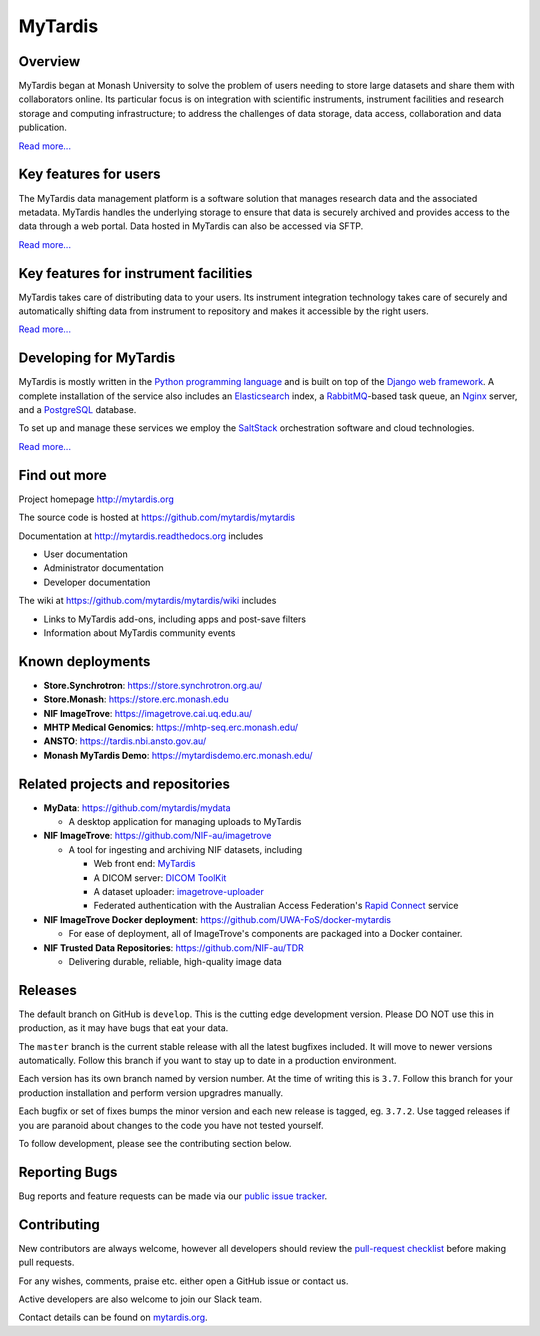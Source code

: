 MyTardis
========

.. image:: https://api.codacy.com/project/badge/Grade/c27bad18abaf443c93e58192757c2025
   :alt: Codacy Badge
   :target: https://app.codacy.com/app/mytardis/mytardis?utm_source=github.com&utm_medium=referral&utm_content=mytardis/mytardis&utm_campaign=badger

.. image:: https://readthedocs.org/projects/mytardis/badge/?version=develop
   :target: http://mytardis.readthedocs.org/en/develop/?badge=develop
   :alt: Documentation Status


.. image:: https://semaphoreapp.com/api/v1/projects/5d21cc89-645b-4793-bd78-cf525a0dcce2/345561/shields_badge.svg
   :target: https://semaphoreapp.com/mytardis/mytardis
   :alt: Semaphore build status

.. image:: https://api.codacy.com/project/badge/Grade/f945cdf9191d44d2806d14fb55e32ef5
  :target: https://www.codacy.com/app/keithschulze/mytardis?utm_source=github.com&amp;utm_medium=referral&amp;utm_content=mytardis/mytardis&amp;utm_campaign=Badge_Grade
  :alt: Codacy Badge

.. image:: https://coveralls.io/repos/mytardis/mytardis/badge.svg?branch=develop
  :target: https://coveralls.io/r/mytardis/mytardis?branch=develop
  :alt: Coveralls Badge

Overview
--------
MyTardis began at Monash University to solve the problem of users needing to
store large datasets and share them with collaborators online. Its particular
focus is on integration with scientific instruments, instrument facilities and
research storage and computing infrastructure; to address the challenges of data
storage, data access, collaboration and data publication.

`Read more... <http://www.mytardis.org/about/>`_

Key features for users
----------------------
The MyTardis data management platform is a software solution that manages research data and the associated metadata. MyTardis handles the underlying storage to ensure that data is securely archived and provides access to the data through a web portal. Data hosted in MyTardis can also be accessed via SFTP.

`Read more... <http://www.mytardis.org/introduction/>`_

Key features for instrument facilities
--------------------------------------
MyTardis takes care of distributing data to your users. Its instrument integration technology takes care of securely and automatically shifting data from instrument to repository and makes it accessible by the right users.

`Read more... <http://www.mytardis.org/for-facilities/>`_

Developing for MyTardis
-----------------------
MyTardis is mostly written in the `Python programming language <https://www.python.org/>`_ and is built on top of the `Django web framework <https://www.djangoproject.com/>`_. A complete installation of the service also includes an `Elasticsearch <https://www.elastic.co/>`_ index, a `RabbitMQ <https://www.rabbitmq.com/>`_-based task queue, an `Nginx <http://nginx.org/>`_ server, and a `PostgreSQL <http://www.postgresql.org/>`_ database.

To set up and manage these services we employ the `SaltStack <https://saltstack.com/>`_ orchestration software and cloud technologies.

`Read more... <http://www.mytardis.org/for-developers/>`_

Find out more
-------------

Project homepage http://mytardis.org

The source code is hosted at https://github.com/mytardis/mytardis

Documentation at http://mytardis.readthedocs.org includes

- User documentation
- Administrator documentation
- Developer documentation

The wiki at https://github.com/mytardis/mytardis/wiki includes

- Links to MyTardis add-ons, including apps and post-save filters
- Information about MyTardis community events

Known deployments
-----------------
- **Store.Synchrotron**: https://store.synchrotron.org.au/
- **Store.Monash**: https://store.erc.monash.edu
- **NIF ImageTrove**: https://imagetrove.cai.uq.edu.au/
- **MHTP Medical Genomics**: https://mhtp-seq.erc.monash.edu/
- **ANSTO**: https://tardis.nbi.ansto.gov.au/
- **Monash MyTardis Demo**: https://mytardisdemo.erc.monash.edu/

Related projects and repositories
---------------------------------
- **MyData**: https://github.com/mytardis/mydata

  - A desktop application for managing uploads to MyTardis
- **NIF ImageTrove**: https://github.com/NIF-au/imagetrove

  - A tool for ingesting and archiving NIF datasets, including

    - Web front end: `MyTardis <http://mytardis.org/>`_
    - A DICOM server: `DICOM ToolKit <http://dicom.offis.de/dcmtk.php.en>`_
    - A dataset uploader: `imagetrove-uploader <https://github.com/NIF-au/imagetrove-uploader>`_
    - Federated authentication with the Australian Access Federation's `Rapid Connect <https://rapid.aaf.edu.au>`_ service
- **NIF ImageTrove Docker deployment**: https://github.com/UWA-FoS/docker-mytardis

  - For ease of deployment, all of ImageTrove's components are packaged into a Docker container.
- **NIF Trusted Data Repositories**: https://github.com/NIF-au/TDR

  - Delivering durable, reliable, high-quality image data

Releases
--------

The default branch on GitHub is ``develop``. This is the cutting edge
development version. Please DO NOT use this in production, as it may have bugs
that eat your data.

The ``master`` branch is the current stable release with all the latest bugfixes
included. It will move to newer versions automatically. Follow this branch
if you want to stay up to date in a production environment.

Each version has its own branch named by version number. At the time of
writing this is ``3.7``. Follow this branch for your production installation and
perform version upgradres manually.

Each bugfix or set of fixes bumps the minor version and each new release is
tagged, eg. ``3.7.2``. Use tagged releases if you are paranoid about changes to
the code you have not tested yourself.

To follow development, please see the contributing section below.


Reporting Bugs
--------------

Bug reports and feature requests can be made via our `public issue tracker`_.

.. _`public issue tracker`: https://github.com/mytardis/mytardis/issues


Contributing
------------

New contributors are always welcome, however all developers should review the
`pull-request checklist`_ before making pull requests.

For any wishes, comments, praise etc. either open a GitHub issue or contact us.

Active developers are also welcome to join our Slack team.

Contact details can be found on `mytardis.org`_.

.. _`mytardis.org`: http://mytardis.org
.. _`pull-request checklist`: https://github.com/mytardis/mytardis/blob/master/CONTRIBUTING.rst

